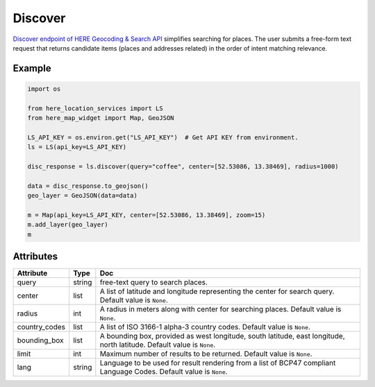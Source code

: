 Discover
========
`Discover endpoint of HERE Geocoding & Search API <https://developer.here.com/documentation/geocoding-search-api/dev_guide/topics/endpoint-discover-brief.html>`_ simplifies searching for places. The user submits a free-form text request that returns candidate items (places and addresses related) in the order of intent matching relevance.

Example
-------

.. code-block:: python

    import os

    from here_location_services import LS
    from here_map_widget import Map, GeoJSON

    LS_API_KEY = os.environ.get("LS_API_KEY")  # Get API KEY from environment.
    ls = LS(api_key=LS_API_KEY)

    disc_response = ls.discover(query="coffee", center=[52.53086, 13.38469], radius=1000)

    data = disc_response.to_geojson()
    geo_layer = GeoJSON(data=data)

    m = Map(api_key=LS_API_KEY, center=[52.53086, 13.38469], zoom=15)
    m.add_layer(geo_layer)
    m


Attributes
----------

===================    ============================================================    ===
Attribute              Type                                                            Doc
===================    ============================================================    ===
query                  string                                                          free-text query to search places.
center                 list                                                            A list of latitude and longitude representing the center for search query. Default value is ``None``.
radius                 int                                                             A radius in meters along with center for searching places. Default value is ``None``.
country_codes          list                                                            A list of  ISO 3166-1 alpha-3 country codes. Default value is ``None``.
bounding_box           list                                                            A bounding box, provided as west longitude, south latitude, east longitude, north latitude. Default value is ``None``.
limit                  int                                                             Maximum number of results to be returned. Default value is ``None``.
lang                   string                                                          Language to be used for result rendering from a list of BCP47 compliant Language Codes. Default value is ``None``.
===================    ============================================================    ===